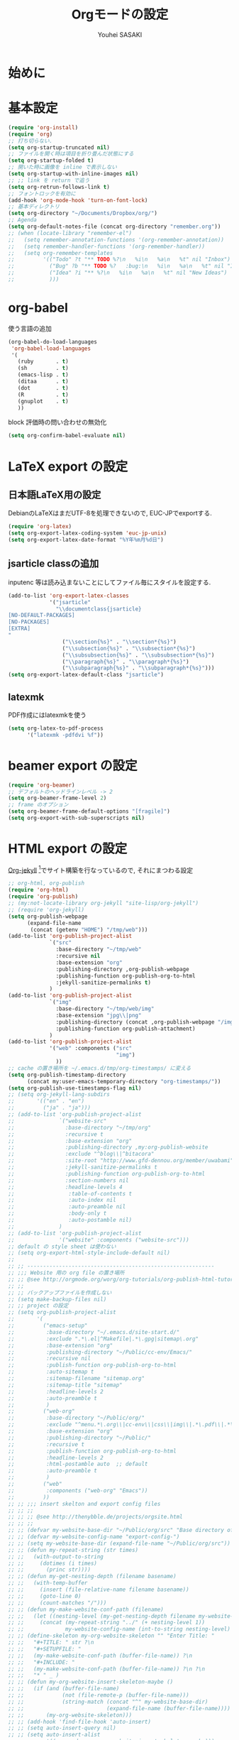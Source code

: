 # -*- mode: org; coding: utf-8-unix; indent-tabs-mode: nil -*-
#
# Copyright(C) Youhei SASAKI All rights reserved.
# $Lastupdate: 2012/04/08 04:14:02$
# License: Expat
#
#+TITLE: Orgモードの設定
#+AUTHOR: Youhei SASAKI
#+EMAIL: uwabami@gfd-dennou.org
* 始めに
* 基本設定
  #+BEGIN_SRC emacs-lisp
    (require 'org-install)
    (require 'org)
    ;; 打ち切らない.
    (setq org-startup-truncated nil)
    ;; ファイルを開く時は項目を折り畳んだ状態にする
    (setq org-startup-folded t)
    ;; 開いた時に画像を inline で表示しない
    (setq org-startup-with-inline-images nil)
    ;; ;; link を return で追う
    (setq org-retrun-follows-link t)
    ;; フォントロックを有効に
    (add-hook 'org-mode-hook 'turn-on-font-lock)
    ;; 基本ディレクトリ
    (setq org-directory "~/Documents/Dropbox/org/")
    ;; Agenda
    (setq org-default-notes-file (concat org-directory "remember.org"))
    ;; (when (locate-library "remember-el")
    ;;   (setq remember-annotation-functions '(org-remember-annotation))
    ;;   (setq remember-handler-functions '(org-remember-handler))
    ;;   (setq org-remember-templates
    ;;         '(("Todo" ?t "** TODO %?\n   %i\n   %a\n   %t" nil "Inbox")
    ;;           ("Bug" ?b "** TODO %?   :bug:\n   %i\n   %a\n   %t" nil "Inbox")
    ;;           ("Idea" ?i "** %?\n   %i\n   %a\n   %t" nil "New Ideas")
    ;;           )))
  #+END_SRC
* org-babel
  使う言語の追加
  #+BEGIN_SRC emacs-lisp
    (org-babel-do-load-languages
     'org-babel-load-languages
     '(
       (ruby       . t)
       (sh         . t)
       (emacs-lisp . t)
       (ditaa      . t)
       (dot        . t)
       (R          . t)
       (gnuplot    . t)
       ))
  #+END_SRC
  block 評価時の問い合わせの無効化
  #+BEGIN_SRC emacs-lisp
    (setq org-confirm-babel-evaluate nil)
  #+END_SRC
* LaTeX export の設定
** 日本語LaTeX用の設定
   DebianのLaTeXはまだUTF-8を処理できないので, EUC-JPでexportする.
   #+BEGIN_SRC emacs-lisp
     (require 'org-latex)
     (setq org-export-latex-coding-system 'euc-jp-unix)
     (setq org-export-latex-date-format "%Y年%m月%d日")
   #+END_SRC
** jsarticle classの追加
   inputenc 等は読み込まないことにしてファイル毎にスタイルを設定する.
   #+BEGIN_SRC emacs-lisp
     (add-to-list 'org-export-latex-classes
                  '("jsarticle"
                    "\\documentclass{jsarticle}
     [NO-DEFAULT-PACKAGES]
     [NO-PACKAGES]
     [EXTRA]
     "
                      ("\\section{%s}" . "\\section*{%s}")
                      ("\\subsection{%s}" . "\\subsection*{%s}")
                      ("\\subsubsection{%s}" . "\\subsubsection*{%s}")
                      ("\\paragraph{%s}" . "\\paragraph*{%s}")
                      ("\\subparagraph{%s}" . "\\subparagraph*{%s}")))
     (setq org-export-latex-default-class "jsarticle")
   #+END_SRC
** latexmk
   PDF作成にはlatexmkを使う
   #+BEGIN_SRC emacs-lisp
     (setq org-latex-to-pdf-process
           '("latexmk -pdfdvi %f"))
   #+END_SRC
* beamer export の設定
  #+BEGIN_SRC emacs-lisp
    (require 'org-beamer)
    ;; デフォルトのヘッドラインレベル -> 2
    (setq org-beamer-frame-level 2)
    ;; frame のオプション
    (setq org-beamer-frame-default-options "[fragile]")
    (setq org-export-with-sub-superscripts nil)
  #+END_SRC
* HTML export の設定
  [[http://juanreyero.com/open/org-jekyll/index.html#Org-jekyll][Org-jekyll]] [fn:1]でサイト構築を行なっているので, それにまつわる設定
  #+BEGIN_SRC emacs-lisp
    ;; org-html, org-publish
    (require 'org-html)
    (require 'org-publish)
    ;; (my:not-locate-library org-jekyll "site-lisp/org-jekyll")
    ;; (require 'org-jekyll)
    (setq org-publish-webpage
          (expand-file-name
           (concat (getenv "HOME") "/tmp/web")))
    (add-to-list 'org-publish-project-alist
                 `("src"
                   :base-directory "~/tmp/web"
                   :recursive nil
                   :base-extension "org"
                   :publishing-directory ,org-publish-webpage
                   :publishing-function org-publish-org-to-html
                   :jekyll-sanitize-permalinks t)
                 )
    (add-to-list 'org-publish-project-alist
                 `("img"
                   :base-directory "~/tmp/web/img"
                   :base-extension "jpg\\|png"
                   :publishing-directory (concat ,org-publish-webpage "/img")
                   :publishing-function org-publish-attachment)
                 )
    (add-to-list 'org-publish-project-alist
                 '("web" :components ("src"
                                      "img")
                   ))
    ;; cache の置き場所を ~/.emacs.d/tmp/org-timestamps/ に変える
    (setq org-publish-timestamp-directory
          (concat my:user-emacs-temporary-directory "org-timestamps/"))
    (setq org-publish-use-timestamps-flag nil)
    ;; (setq org-jekyll-lang-subdirs
    ;;       '(("en" . "en")
    ;;         ("ja" . "ja")))
    ;; (add-to-list 'org-publish-project-alist
    ;;              `("website-src"
    ;;                :base-directory "~/tmp/org"
    ;;                :recursive t
    ;;                :base-extension "org"
    ;;                :publishing-directory ,my:org-publish-website
    ;;                :exclude "^blog\\|^bitacora"
    ;;                :site-root "http://www.gfd-dennou.org/member/uwabami"
    ;;                :jekyll-sanitize-permalinks t
    ;;                :publishing-function org-publish-org-to-html
    ;;                :section-numbers nil
    ;;                :headline-levels 4
    ;;                 :table-of-contents t
    ;;                 :auto-index nil
    ;;                 :auto-preamble nil
    ;;                 :body-only t
    ;;                 :auto-postamble nil)
    ;;              )
    ;; (add-to-list 'org-publish-project-alist
    ;;              '("website" :components ("website-src")))
    ;; default の style sheet は使わない
    ;; (setq org-export-html-style-include-default nil)
    ;;
    ;; ;; -----------------------------------------------------------
    ;; ;;; Website 用の org file の置き場所
    ;; ;; @see http://orgmode.org/worg/org-tutorials/org-publish-html-tutorial.html
    ;; ;;
    ;; ;; バックアップファイルを作成しない
    ;; (setq make-backup-files nil)
    ;; ;; project の設定
    ;; (setq org-publish-project-alist
    ;;       '(
    ;;         ("emacs-setup"
    ;;          :base-directory "~/.emacs.d/site-start.d/"
    ;;          :exclude ".*\.el|^Makefile|.*\.gpg|sitemap\.org"
    ;;          :base-extension "org"
    ;;          :publishing-directory "~/Public/cc-env/Emacs/"
    ;;          :recursive nil
    ;;          :publish-function org-publish-org-to-html
    ;;          :auto-sitemap t
    ;;          :sitemap-filename "sitemap.org"
    ;;          :sitemap-title "sitemap"
    ;;          :headline-levels 2
    ;;          :auto-preamble t
    ;;          )
    ;;         ("web-org"
    ;;          :base-directory "~/Public/org/"
    ;;          :exclude "^menu.*\.org\\|cc-env\\|css\\|img\\|.*\.pdf\\|.*\.tex"
    ;;          :base-extension "org"
    ;;          :publishing-directory "~/Public/"
    ;;          :recursive t
    ;;          :publish-function org-publish-org-to-html
    ;;          :headline-levels 2
    ;;          :html-postamble auto  ;; default
    ;;          :auto-preamble t
    ;;          )
    ;;         ("web"
    ;;          :components ("web-org" "Emacs"))
    ;;         ))
    ;; ;; ;;; insert skelton and export config files
    ;; ;; ;;
    ;; ;; ;; @see http://thenybble.de/projects/orgsite.html
    ;; ;; ;;
    ;; ;; (defvar my-website-base-dir "~/Public/org/src" "Base directory of Website")
    ;; ;; (defvar my-website-config-name "export-config-")
    ;; ;; (setq my-website-base-dir (expand-file-name "~/Public/org/src"))
    ;; ;; (defun my-repeat-string (str times)
    ;; ;;   (with-output-to-string
    ;; ;;     (dotimes (i times)
    ;; ;;       (princ str))))
    ;; ;; (defun my-get-nesting-depth (filename basename)
    ;; ;;   (with-temp-buffer
    ;; ;;     (insert (file-relative-name filename basename))
    ;; ;;     (goto-line 0)
    ;; ;;     (count-matches "/")))
    ;; ;; (defun my-make-website-conf-path (filename)
    ;; ;;   (let ((nesting-level (my-get-nesting-depth filename my-website-base-dir)))
    ;; ;;     (concat (my-repeat-string "../" (+ nesting-level 1))
    ;; ;;             my-website-config-name (int-to-string nesting-level) ".org")))
    ;; ;; (define-skeleton my-org-website-skeleton "" "Enter Title: "
    ;; ;;   "#+TITLE: " str ?\n
    ;; ;;   "#+SETUPFILE: "
    ;; ;;   (my-make-website-conf-path (buffer-file-name)) ?\n
    ;; ;;   "#+INCLUDE: "
    ;; ;;   (my-make-website-conf-path (buffer-file-name)) ?\n ?\n
    ;; ;;   "* " _ )
    ;; ;; (defun my-org-website-insert-skeleton-maybe ()
    ;; ;;   (if (and (buffer-file-name)
    ;; ;;            (not (file-remote-p (buffer-file-name)))
    ;; ;;            (string-match (concat "^" my-website-base-dir)
    ;; ;;                          (expand-file-name (buffer-file-name))))
    ;; ;;       (my-org-website-skeleton)))
    ;; ;; (add-hook 'find-file-hook 'auto-insert)
    ;; ;; (setq auto-insert-query nil)
    ;; ;; (setq auto-insert-alist
    ;; ;;       '((org-mode . my-org-website-insert-skeleton-maybe)))
  #+END_SRC

* Footnotes

[fn:1] Org-jekyll: [[http://juanreyero.com/open/org-jekyll/index.html#Org-jekyll]]
